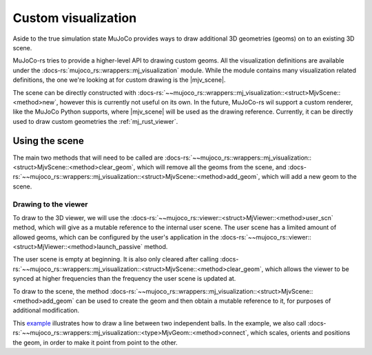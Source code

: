 =====================
Custom visualization
=====================

.. |mjv_scene| replace:: :docs-rs:`~mujoco_rs::wrappers::mj_visualization::<struct>MjvScene`

Aside to the true simulation state MuJoCo provides ways to draw additional 3D geometries (geoms)
on to an existing 3D scene.

MuJoCo-rs tries to provide a higher-level API to drawing custom geoms.
All the visualization definitions are available under the :docs-rs:`mujoco_rs::wrappers::mj_visualization` module.
While the module contains many visualization related definitions, the one we're looking at for custom
drawing is the |mjv_scene|.

The scene can be directly constructed with
:docs-rs:`~~mujoco_rs::wrappers::mj_visualization::<struct>MjvScene::<method>new`, however this is currently
not useful on its own. In the future, MuJoCo-rs wil support a custom renderer, like the MuJoCo Python supports,
where |mjv_scene| will be used as the
drawing reference. Currently, it can be directly used to draw custom geometries the :ref:`mj_rust_viewer`.



Using the scene
===================
The main two methods that will need to be called are
:docs-rs:`~~mujoco_rs::wrappers::mj_visualization::<struct>MjvScene::<method>clear_geom`, which
will remove all the geoms from the scene, and
:docs-rs:`~~mujoco_rs::wrappers::mj_visualization::<struct>MjvScene::<method>add_geom`, which will
add a new geom to the scene.

Drawing to the viewer
-----------------------
To draw to the 3D viewer, we will use the :docs-rs:`~~mujoco_rs::viewer::<struct>MjViewer::<method>user_scn`
method, which will give as a mutable reference to the internal user scene.
The user scene has a limited amount of allowed geoms, which can be configured by the user's
application in the :docs-rs:`~~mujoco_rs::viewer::<struct>MjViewer::<method>launch_passive` method.

The user scene is empty at beginning. It is also only cleared after calling 
:docs-rs:`~~mujoco_rs::wrappers::mj_visualization::<struct>MjvScene::<method>clear_geom`,
which allows the viewer to be synced at higher frequencies than the frequency the user scene is
updated at.

To draw to the scene, the method :docs-rs:`~~mujoco_rs::wrappers::mj_visualization::<struct>MjvScene::<method>add_geom`
can be used to create the geom and then obtain a mutable reference to it, for purposes of additional modification.

This `example <https://github.com/davidhozic/mujoco-rs/blob/main/examples/drawing_scene.rs>`_
illustrates how to draw a line between two independent balls.
In the example, we also call :docs-rs:`~~mujoco_rs::wrappers::mj_visualization::<type>MjvGeom::<method>connect`,
which scales, orients and positions the geom, in order to make it point from point to the other.
